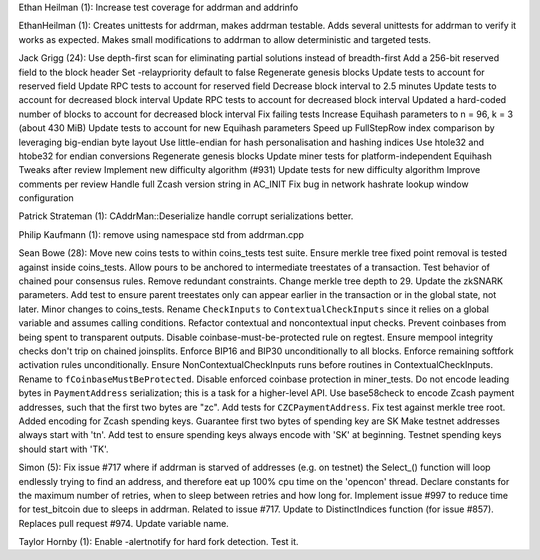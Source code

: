 Ethan Heilman (1): Increase test coverage for addrman and addrinfo

EthanHeilman (1): Creates unittests for addrman, makes addrman testable.
Adds several unittests for addrman to verify it works as expected. Makes
small modifications to addrman to allow deterministic and targeted
tests.

Jack Grigg (24): Use depth-first scan for eliminating partial solutions
instead of breadth-first Add a 256-bit reserved field to the block
header Set -relaypriority default to false Regenerate genesis blocks
Update tests to account for reserved field Update RPC tests to account
for reserved field Decrease block interval to 2.5 minutes Update tests
to account for decreased block interval Update RPC tests to account for
decreased block interval Updated a hard-coded number of blocks to
account for decreased block interval Fix failing tests Increase Equihash
parameters to n = 96, k = 3 (about 430 MiB) Update tests to account for
new Equihash parameters Speed up FullStepRow index comparison by
leveraging big-endian byte layout Use little-endian for hash
personalisation and hashing indices Use htole32 and htobe32 for endian
conversions Regenerate genesis blocks Update miner tests for
platform-independent Equihash Tweaks after review Implement new
difficulty algorithm (#931) Update tests for new difficulty algorithm
Improve comments per review Handle full Zcash version string in AC\_INIT
Fix bug in network hashrate lookup window configuration

Patrick Strateman (1): CAddrMan::Deserialize handle corrupt
serializations better.

Philip Kaufmann (1): remove using namespace std from addrman.cpp

Sean Bowe (28): Move new coins tests to within coins\_tests test suite.
Ensure merkle tree fixed point removal is tested against inside
coins\_tests. Allow pours to be anchored to intermediate treestates of a
transaction. Test behavior of chained pour consensus rules. Remove
redundant constraints. Change merkle tree depth to 29. Update the
zkSNARK parameters. Add test to ensure parent treestates only can appear
earlier in the transaction or in the global state, not later. Minor
changes to coins\_tests. Rename ``CheckInputs`` to
``ContextualCheckInputs`` since it relies on a global variable and
assumes calling conditions. Refactor contextual and noncontextual input
checks. Prevent coinbases from being spent to transparent outputs.
Disable coinbase-must-be-protected rule on regtest. Ensure mempool
integrity checks don't trip on chained joinsplits. Enforce BIP16 and
BIP30 unconditionally to all blocks. Enforce remaining softfork
activation rules unconditionally. Ensure NonContextualCheckInputs runs
before routines in ContextualCheckInputs. Rename to
``fCoinbaseMustBeProtected``. Disable enforced coinbase protection in
miner\_tests. Do not encode leading bytes in ``PaymentAddress``
serialization; this is a task for a higher-level API. Use base58check to
encode Zcash payment addresses, such that the first two bytes are "zc".
Add tests for ``CZCPaymentAddress``. Fix test against merkle tree root.
Added encoding for Zcash spending keys. Guarantee first two bytes of
spending key are SK Make testnet addresses always start with 'tn'. Add
test to ensure spending keys always encode with 'SK' at beginning.
Testnet spending keys should start with 'TK'.

Simon (5): Fix issue #717 where if addrman is starved of addresses (e.g.
on testnet) the Select\_() function will loop endlessly trying to find
an address, and therefore eat up 100% cpu time on the 'opencon' thread.
Declare constants for the maximum number of retries, when to sleep
between retries and how long for. Implement issue #997 to reduce time
for test\_bitcoin due to sleeps in addrman. Related to issue #717.
Update to DistinctIndices function (for issue #857). Replaces pull
request #974. Update variable name.

Taylor Hornby (1): Enable -alertnotify for hard fork detection. Test it.
